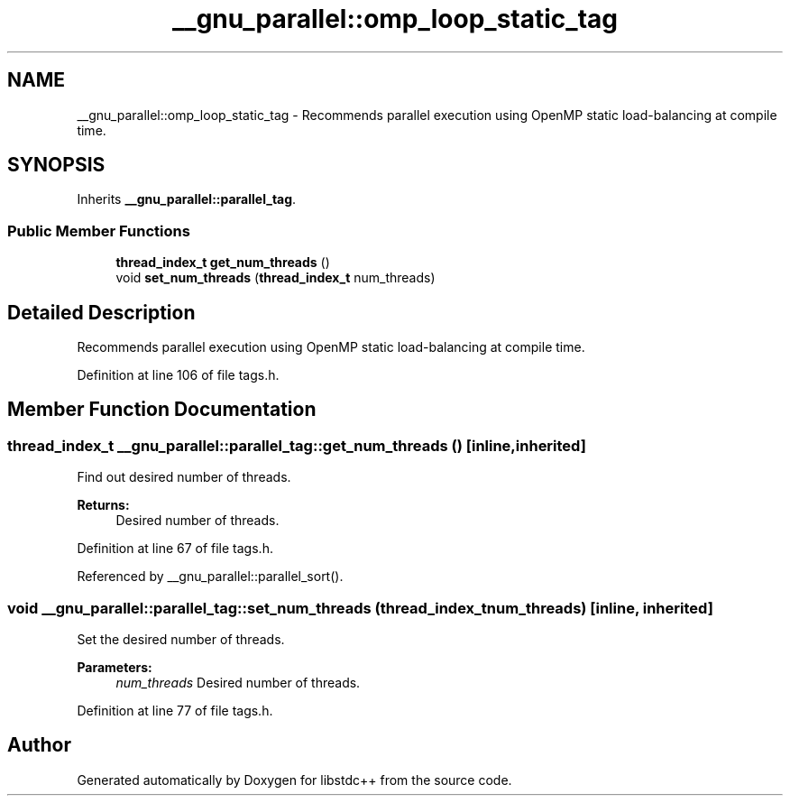 .TH "__gnu_parallel::omp_loop_static_tag" 3 "21 Apr 2009" "libstdc++" \" -*- nroff -*-
.ad l
.nh
.SH NAME
__gnu_parallel::omp_loop_static_tag \- Recommends parallel execution using OpenMP static load-balancing at compile time.  

.PP
.SH SYNOPSIS
.br
.PP
Inherits \fB__gnu_parallel::parallel_tag\fP.
.PP
.SS "Public Member Functions"

.in +1c
.ti -1c
.RI "\fBthread_index_t\fP \fBget_num_threads\fP ()"
.br
.ti -1c
.RI "void \fBset_num_threads\fP (\fBthread_index_t\fP num_threads)"
.br
.in -1c
.SH "Detailed Description"
.PP 
Recommends parallel execution using OpenMP static load-balancing at compile time. 
.PP
Definition at line 106 of file tags.h.
.SH "Member Function Documentation"
.PP 
.SS "\fBthread_index_t\fP __gnu_parallel::parallel_tag::get_num_threads ()\fC [inline, inherited]\fP"
.PP
Find out desired number of threads. 
.PP
\fBReturns:\fP
.RS 4
Desired number of threads. 
.RE
.PP

.PP
Definition at line 67 of file tags.h.
.PP
Referenced by __gnu_parallel::parallel_sort().
.SS "void __gnu_parallel::parallel_tag::set_num_threads (\fBthread_index_t\fP num_threads)\fC [inline, inherited]\fP"
.PP
Set the desired number of threads. 
.PP
\fBParameters:\fP
.RS 4
\fInum_threads\fP Desired number of threads. 
.RE
.PP

.PP
Definition at line 77 of file tags.h.

.SH "Author"
.PP 
Generated automatically by Doxygen for libstdc++ from the source code.
